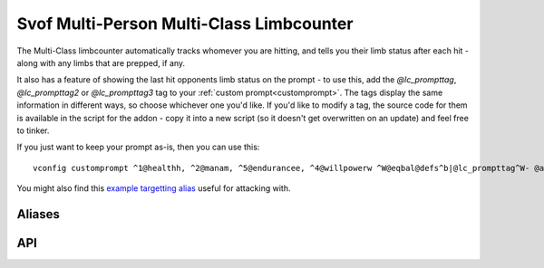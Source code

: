 Svof Multi-Person Multi-Class Limbcounter
=========================================
The Multi-Class limbcounter automatically tracks whomever you are hitting, and tells you their limb status after each hit - along with any limbs that are prepped, if any.

It also has a feature of showing the last hit opponents limb status on the prompt - to use this, add the *@lc_prompttag*, *@lc_prompttag2* or *@lc_prompttag3* tag to your :ref:`custom prompt<customprompt>`. The tags display the same information in different ways, so choose whichever one you'd like. If you'd like to modify a tag, the source code for them is available in the script for the addon - copy it into a new script (so it doesn't get overwritten on an update) and feel free to tinker.

If you just want to keep your prompt as-is, then you can use this::

	vconfig customprompt ^1@healthh, ^2@manam, ^5@endurancee, ^4@willpowerw ^W@eqbal@defs^b|@lc_prompttag^W- @affs

You might also find this `example targetting alias <http://www.ironrealms.com/mud-scripts/example-hit-a-targetted-limb-alias>`_ useful for attacking with.

Aliases
^^^^^^^^^^
.. glossary::

  vsl
  	Shows limb data of everything that the counter is keeping track of.

  assess <person>
    Shows the limbcounters guesstimate on how many hits are needed to break a limb. Given how this is an estimate and is not completely accurate all of the time, the estimate does not set the persons hits needed - use the ``shn`` alias for that.

    This is an estimate to aid you only.

  nn
  	Resets the limb data of the last hit person.

  nn *person*
  	Resets the limb data of a given *person*.

  nn *t/h/rl/ll/ra/la*
  	Resets a specific limb of the last hit person.

  shn *amount*
  	Sets the hits needed to break the last person you hit limbs.

  shn *person* *amount*
  	Sets the hits needed to break of a specific person.

  kk
  	Sets the hits needed to break the last hit persons limb to their currently most damaged limb.

API
^^^^^^^^^^
.. glossary::

  svo limbcounter hit (who, where) (event)
  	This `Mudlet event <http://doc.svo.vadisystems.com/#event-use-examples>`_ goes off when you've hit someone's limb. The event arguments include whom and where did you hit them.

  svo limbcounter reset
  	This event is raised when the limbcounter is reset (either fully, or only an a person, or a specific persons limb). You can then re-read the current *svo.lc_list* table to get the current values.

  svo.lc_list (table)
  	A table containing all of the limbcounters tracking data - organized by named tables of people and their limb status, along with their breaking points. ::

	  	display(svo.lc_list)

	  	--[[yields, for example:
		table {
		  'Person2': table {
		    'lc_break_at': 10
		    'rightleg': 0
		    'leftleg': 4
		    'torso': 0
		    'leftarm': 0
		    'rightarm': 0
		    'head': 0
		  }
		  'Person1': table {
		    'lc_break_at': 10
		    'rightleg': 0
		    'leftleg': 0
		    'torso': 4
		    'leftarm': 0
		    'rightarm': 0
		    'head': 9
		  }
		}
	  	]]

  svo.lasthit (string)
  	Stores the last hit persons name. You can use it to check a specific limb status in an alias, for example: ::

  		echo(string.format("%s's head is at %s.\n", svo.lasthit, svo.lc_list[svo.lasthit].head))

  	That won't work if you haven't hit anyone yet though, so to have your code not fail, you can check if you've hit anyone yet and do something else instead: ::

  		if not svo.lasthit then
  		  echo("Haven't hit anyone yet.\n")
		else
		  echo(string.format("%s's head is at %s.\n", svo.lasthit, svo.lc_list[svo.lasthit].head))
		end


